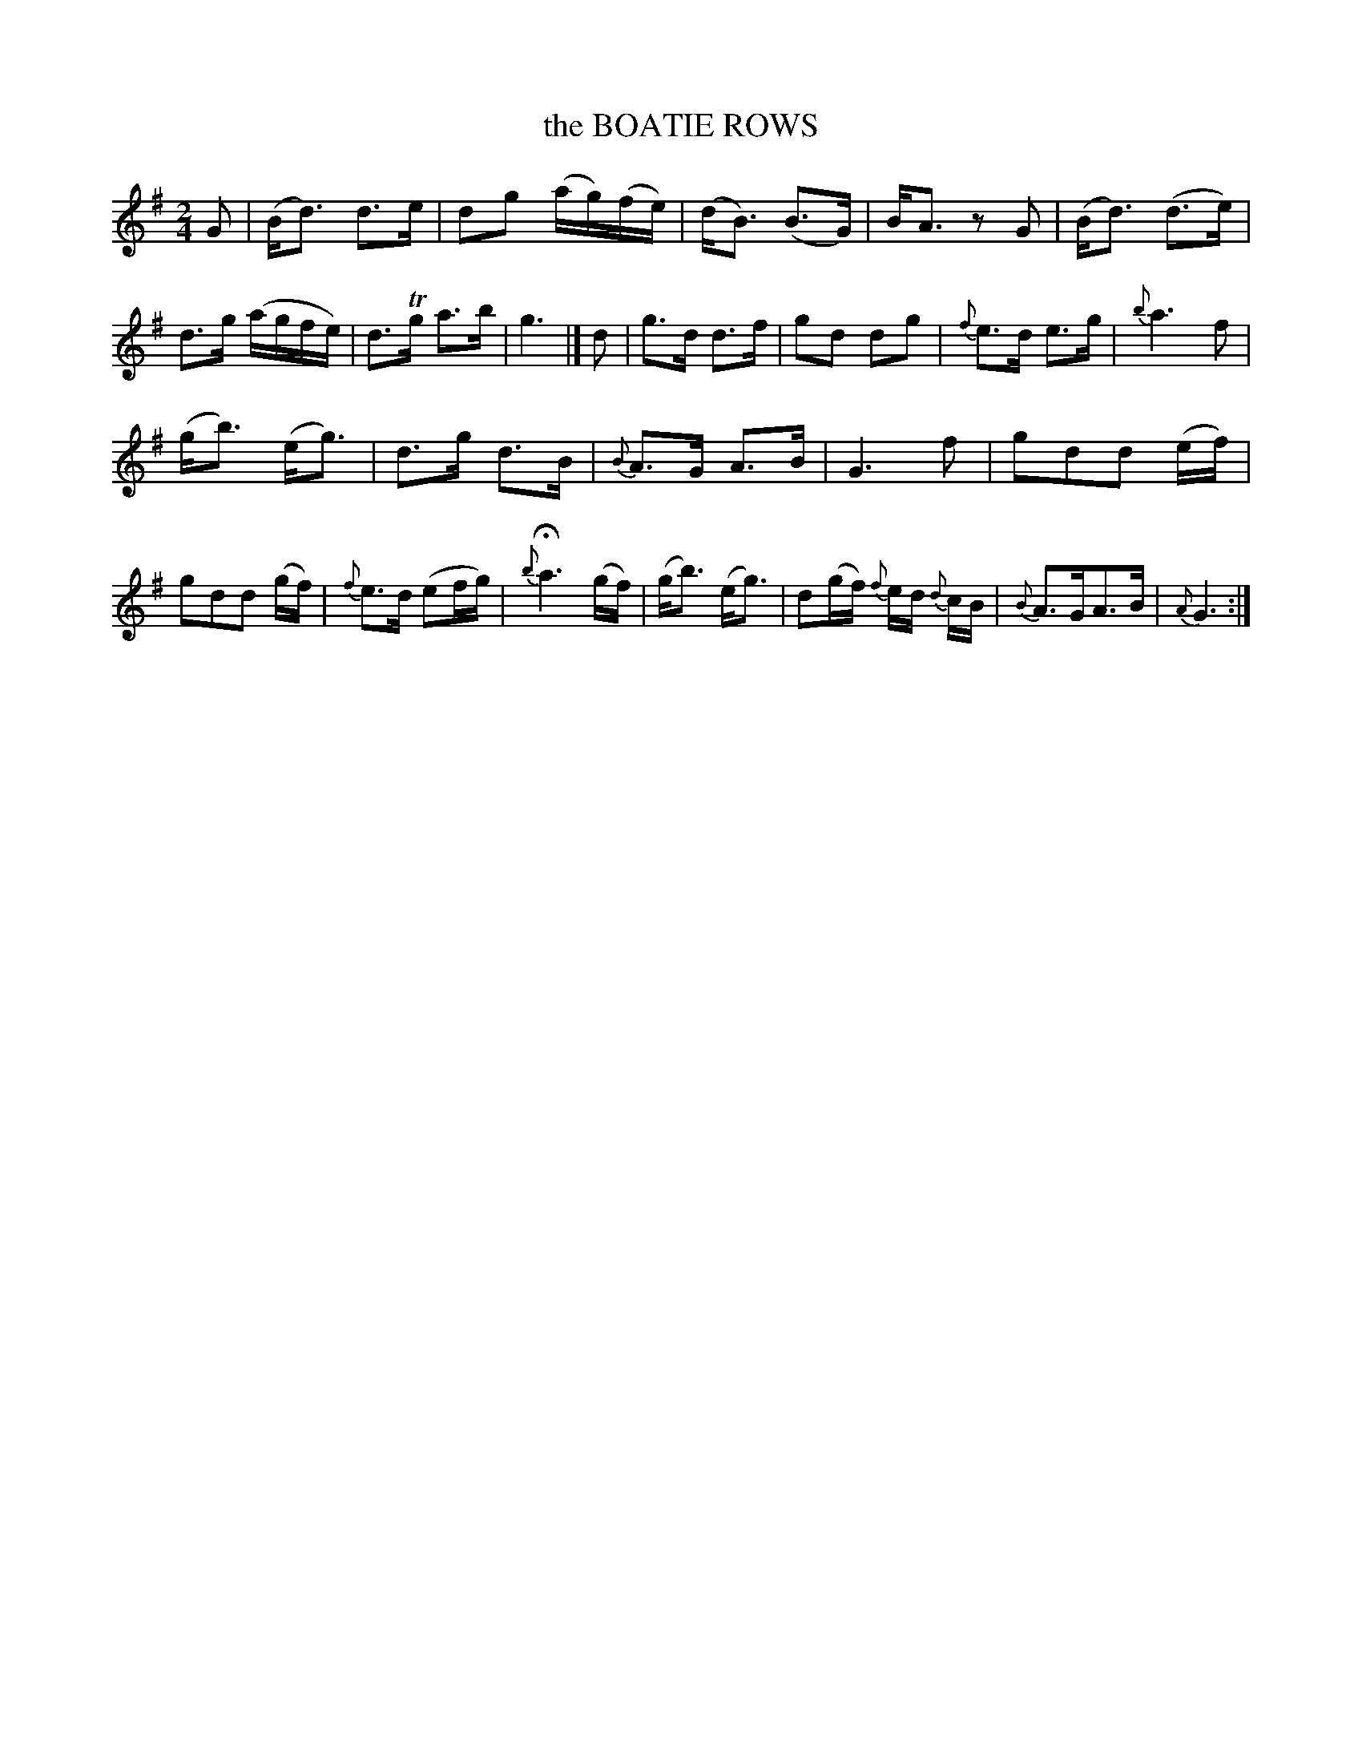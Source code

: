X: 20052
T: the BOATIE ROWS
%R: air, strathspey
B: "Edinburgh Repository of Music" v.2 p.5 #2
F: http://digital.nls.uk/special-collections-of-printed-music/pageturner.cfm?id=87776133
Z: 2015 John Chambers <jc:trillian.mit.edu>
M: 2/4
L: 1/16
K: G
G2 |\
(Bd3) d3e | d2g2 (ag)(fe) | (dB3) (B3G) | BA3 z2G2 |\
(Bd3) (d3e) | d3g (agfe) | d3Tg a3b | g6 |]\
d2 |\
g3d d3f | g2d2 d2g2 | {f}e3d e3g | {b}a6 f2 |
(gb3) (eg3) | d3g d3B | {B}A3G A3B | G6 f2 |\
g2d2d2 (ef) | g2d2d2 (gf) | {f}e3d (e2fg) | {b}Ha6 (gf) |\
(gb3) (eg3) | d2(gf) {f}ed {d}cB | {B}A3GA3B | {A}G6 :|
